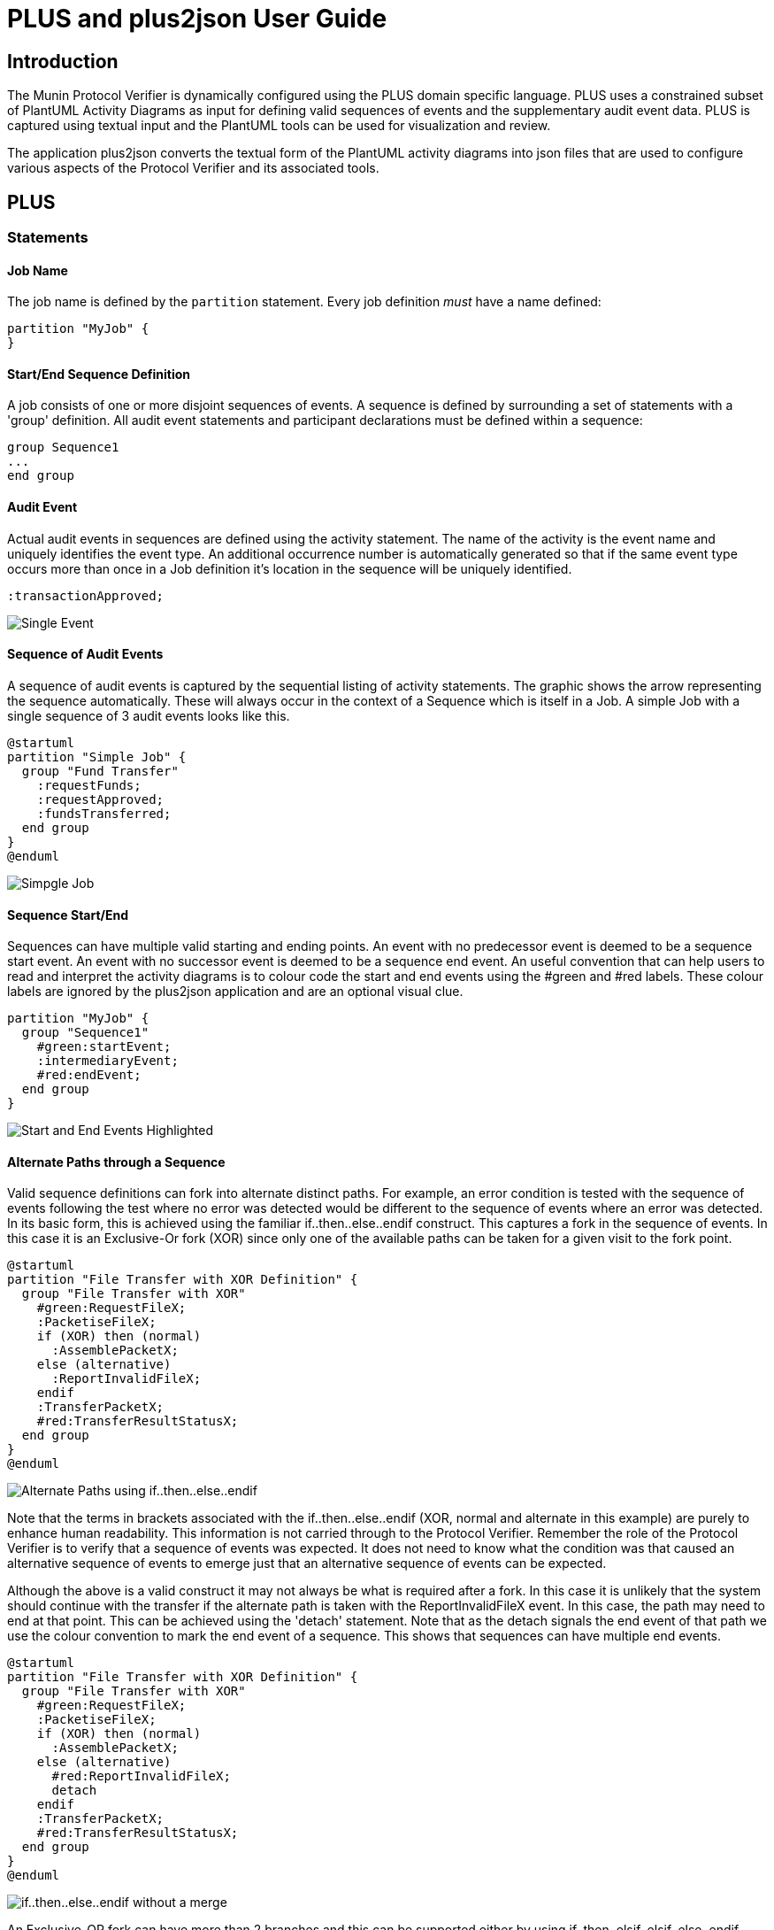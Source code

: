 = PLUS and plus2json User Guide

== Introduction

The Munin Protocol Verifier is dynamically configured using the PLUS domain 
specific language. PLUS uses a constrained subset of PlantUML Activity
Diagrams as input for defining valid sequences of events and the
supplementary audit event data. PLUS is captured using textual input and the
PlantUML tools can be used for visualization and review.

The application plus2json converts the textual form of the PlantUML activity
diagrams into json files that are used to configure various aspects of the
Protocol Verifier and its associated tools.

== PLUS

=== Statements

==== Job Name

The job name is defined by the `partition` statement. Every job definition
_must_ have a name defined:

----
partition "MyJob" {
}
----

==== Start/End Sequence Definition

A job consists of one or more disjoint sequences of events. A sequence is
defined by surrounding a set of statements with a 'group' definition. All audit
event statements and participant declarations must be defined within a sequence:

----
group Sequence1
...
end group
----


==== Audit Event

Actual audit events in sequences are defined using the activity statement. The
name of the activity is the event name and uniquely identifies the event type.
An additional occurrence number is automatically generated so that if the same
event type occurs more than once in a Job definition it's location in the
sequence will be uniquely identified.

----
:transactionApproved;
----

image::images/PLUS_01_SingleEvent.png[Single Event]

==== Sequence of Audit Events

A sequence of audit events is captured by the sequential listing of activity statements.
The graphic shows the arrow representing the sequence automatically. These will always
occur in the context of a Sequence which is itself in a Job. A simple Job with a single
sequence of 3 audit events looks like this.

----
@startuml 
partition "Simple Job" {
  group "Fund Transfer"
    :requestFunds;
    :requestApproved;
    :fundsTransferred;
  end group
}
@enduml
----

image::images/PLUS_02_SimpleJob.png[Simpgle Job]

==== Sequence Start/End

Sequences can have multiple valid starting and ending points. An event with no
predecessor event is deemed to be a sequence start event. An event with no 
successor event is deemed to be a sequence end event. An useful convention that
can help users to read and interpret the activity diagrams is to colour code the
start and end events using the #green and #red labels. These colour labels are ignored by the plus2json application and are an optional visual clue.

----
partition "MyJob" {
  group "Sequence1"
    #green:startEvent;
    :intermediaryEvent;
    #red:endEvent;
  end group
}
----

image::images/PLUS_03_SimpleSequence.png[Start and End Events Highlighted]

==== Alternate Paths through a Sequence

Valid sequence definitions can fork into alternate distinct paths. For example,
an error condition is tested with the sequence of events following the test where 
no error was detected would be different to the sequence of events where an error
was detected. In its basic form, this is achieved using the familiar 
if..then..else..endif construct. This captures a fork in the sequence of events. 
In this case it is an Exclusive-Or fork (XOR) since only one of the available paths 
can be taken for a given visit to the fork point.

----
@startuml
partition "File Transfer with XOR Definition" {
  group "File Transfer with XOR"
    #green:RequestFileX;
    :PacketiseFileX;
    if (XOR) then (normal)
      :AssemblePacketX;
    else (alternative)
      :ReportInvalidFileX;
    endif
    :TransferPacketX;
    #red:TransferResultStatusX;
  end group
}  
@enduml

----

image::images/PLUS_04_XORFork.png[Alternate Paths using if..then..else..endif]

Note that the terms in brackets associated with the if..then..else..endif 
(XOR, normal and alternate in this example) are
purely to enhance human readability. This information is not carried through
to the Protocol Verifier. Remember the role of the Protocol Verifier is to
verify that a sequence of events was expected. It does not need to know what 
the condition was that caused an alternative sequence of events to emerge just 
that an alternative sequence of events can be expected.

Although the above is a valid construct it may not always be what is required 
after a fork. In this case it is unlikely that the system should continue
with the transfer if the alternate path is taken with the ReportInvalidFileX
event. In this case, the path may need to end at that point. This can be achieved 
using the 'detach' statement. Note that as the detach signals the end event of that
path we use the colour convention to mark the end event of a sequence. This shows
that sequences can have multiple end events.

----

@startuml
partition "File Transfer with XOR Definition" {
  group "File Transfer with XOR"
    #green:RequestFileX;
    :PacketiseFileX;
    if (XOR) then (normal)
      :AssemblePacketX;
    else (alternative)
      #red:ReportInvalidFileX;
      detach
    endif
    :TransferPacketX;
    #red:TransferResultStatusX;
  end group
}  
@enduml

----

image::images/PLUS_05_XORForkNoMerge.png[if..then..else..endif without a merge]

An Exclusive-OR fork can have more than 2 branches and this can be supported
either by using if..then..elsif..elsif..else..endif.

TODO add example

If several alternates are required then a switch case construct is recommended

TODO add example







==== Loop (in development)

Valid sequences may have subsequences of events that occur repeatedly in a loop.
This can be  specified using the `loop` grouping.

----
client -> server: "Request file"
loop
server -> server: "Prepare packet"
server -> client: "Send packet"
end loop
server -> client: "Transfer complete"
----

image::loop.png[Loop]

===== Breaking from a loop (in development)

A loop can be constrained to a specific number of iterations or it can be
unconstrained. The sequence can also specify an event which breaks the loop
early. This is done by adding the word "break" as the secondary group label of
the branch of an `alt`:

----
client -> server: "Request file"
loop
alt
server -> server: "Prepare packet"
else break
server -> server: "Internal error"
end alt
server -> client: "Send packet"
end loop
server -> client: "Transfer result"
----

image::loopbreak.png[Loop with break]

The last event an alt branch marked with "break" is considered to be a break
event. The next event expected after a "break" event is the first event after
the end of the loop. There is currently no support for breaking from the outer
loop of a nested loop.

=== Audit Event Data Definition

==== Loop Counting

==== Branch Counting

==== Intra Job Invariant

==== Extra Job Invariant



=== plus2json General Parsing Rules

TODO check that the following paragraphs are still correct/relevant

plus2json operates on a line by line basis. Each statement must be
fully contained on a single line. Blank lines are ignored.

Each line is split into tokens by whitespace. Extra whitespace characters are
ignored. Element names may not have spaces in them unless they are wrapped by
double quotes (`""`).

Display directives prepended with hash (`#`) or found inside square brackets
(`[]`) are ignored.

PLUS does not directly support code comments, however any line that does not
match one of the supported statements is silently ignored. PlantUML single line
comments (start with a single `'`) will work. PlantUML block comments
(surrounded by `/' ... '/`) will work as long as no valid statements are
contained in the block.

=== File Structure and Preprocessing

PLUS job definitions are defined in files with the `.puml` extension. Each
definition file must contain at least one UML block. The start of a UML block is
denoted by the `@startuml` statement on a line by itself and the end of the UML
block is denoted by the `@enduml` statement on a line by itself. There may be
more than one UML block defined in a single file. Optionally, an identifier can
be associated with a UML block:

----
@startuml
...
@enduml

@startuml(id=block2)
...
@enduml

@startuml(id=block3)
...
@enduml
----

When a job definition file is processed, the first UML block is taken to be the
definition of the top level block, and subsequent UML blocks are skipped. In
typical usage, a job definition file will either contain one default UML block
(top level job definition file) or one to many labeled UML blocks intended to be
`!include` -ed elsewhere.

PLUS supports the `!include` PlantUML statement during a preprocessor step using
the following syntax:

----
!include <filepath>!<block_identifier>
----

`<filepath>` is a valid relative filesystem path which refers to the `.puml`
file where the target UML block is defined. The path is relative to the location
of the original source file being processed. By convention, definition files
should start with an underscore (`_`) if they are not intended to be processed
as a top level job definition.

Includes are handled during preprocessing and simply inject the statements from
the target UML block in the place of the `!include` statement itself.

Example:

._BankDeposit1.puml
----
@startuml(id=Part1)
title BankDeposit (part 1)
participant Customer
participant Teller
participant System
Customer -> Teller : SendCheck
Customer -> Teller : SendDepositSlip
Teller -> Teller : ScanDocuments
Teller -> Teller : EnterInformation
Teller -> System : SubmitForReview
@enduml

@startuml(id=Part3)
title BankDeposit (part 3)
participant Teller
participant Customer
Teller -> Customer : GiveReceipt
@enduml
----

image::_BankDeposit1.png[BankDeposit (part 1)]

image::_BankDeposit1_001.png[BankDeposit (part 3)]

._BankDeposit2.puml
----
@startuml(id=Part2)
title BankDeposit (part 2)
participant System
participant Auditor
System -> System : VerifyAmount
System -> System : VerifyAccountNumber
System -> Auditor : RequestFraudCheck
Auditor -> System: FraudCheckResponse
@enduml
----

image::_BankDeposit2.png[BankDeposit (part 2)]

.BankDeposit.puml
----
@startuml
box Sequence #LightBlue

# note the included files begin with "_"
!include _BankDeposit1.puml!Part1
!include _BankDeposit2.puml!Part2
!include _BankDeposit1.puml!Part3

# participants restated here to control display order
participant Customer
participant Teller
participant System
participant Auditor
end box

# title restated at the end to ensure it is the last title statement
title BankDeposit
@enduml
----

image::BankDeposit.png[BankDeposit]

If a job definition is composed of many `!include` statements, the `title`
statement should come _after_ the `!includes` to assure it is the last `title`
statement processed for the job definition:
